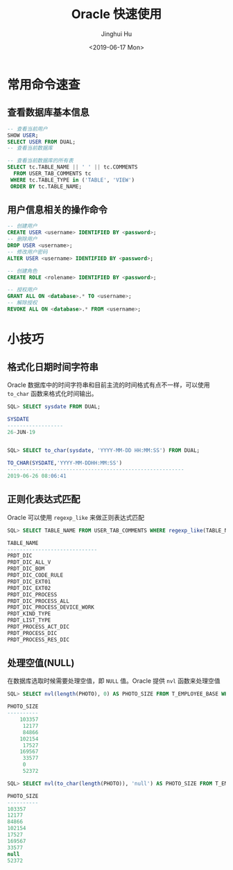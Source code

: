 #+TITLE: Oracle 快速使用
#+AUTHOR: Jinghui Hu
#+EMAIL: hujinghui@buaa.edu.cn
#+DATE: <2019-06-17 Mon>
#+TAGS: oracle sql quickstart


* 常用命令速查
** 查看数据库基本信息
   #+BEGIN_SRC sql
     -- 查看当前用户
     SHOW USER;
     SELECT USER FROM DUAL;
     -- 查看当前数据库

     -- 查看当前数据库的所有表
     SELECT tc.TABLE_NAME || ' ' || tc.COMMENTS
       FROM USER_TAB_COMMENTS tc
      WHERE tc.TABLE_TYPE in ('TABLE', 'VIEW')
      ORDER BY tc.TABLE_NAME;
   #+END_SRC

** 用户信息相关的操作命令
   #+BEGIN_SRC sql
     -- 创建用户
     CREATE USER <username> IDENTIFIED BY <password>;
     -- 删除用户
     DROP USER <username>;
     -- 修改用户密码
     ALTER USER <username> IDENTIFIED BY <password>;

     -- 创建角色
     CREATE ROLE <rolename> IDENTIFIED BY <password>;

     -- 授权用户
     GRANT ALL ON <database>.* TO <username>;
     -- 解除授权
     REVOKE ALL ON <database>.* FROM <username>;
   #+END_SRC

* 小技巧
** 格式化日期时间字符串
   Oracle 数据库中的时间字符串和目前主流的时间格式有点不一样，可以使用 ~to_char~
   函数来格式化时间输出。
   #+BEGIN_SRC sql
     SQL> SELECT sysdate FROM DUAL;

     SYSDATE
     ------------------
     26-JUN-19


     SQL> SELECT to_char(sysdate, 'YYYY-MM-DD HH:MM:SS') FROM DUAL;

     TO_CHAR(SYSDATE,'YYYY-MM-DDHH:MM:SS')
     ---------------------------------------------------------
     2019-06-26 08:06:41
   #+END_SRC
** 正则化表达式匹配
   Oracle 可以使用 ~regexp_like~ 来做正则表达式匹配
   #+BEGIN_SRC sql
     SQL> SELECT TABLE_NAME FROM USER_TAB_COMMENTS WHERE regexp_like(TABLE_NAME, '^PRDT');

     TABLE_NAME
     -----------------------------
     PRDT_DIC
     PRDT_DIC_ALL_V
     PRDT_DIC_BOM
     PRDT_DIC_CODE_RULE
     PRDT_DIC_EXT01
     PRDT_DIC_EXT02
     PRDT_DIC_PROCESS
     PRDT_DIC_PROCESS_ALL
     PRDT_DIC_PROCESS_DEVICE_WORK
     PRDT_KIND_TYPE
     PRDT_LIST_TYPE
     PRDT_PROCESS_ACT_DIC
     PRDT_PROCESS_DIC
     PRDT_PROCESS_RES_DIC
   #+END_SRC
** 处理空值(NULL)
   在数据库选取时候需要处理空值，即 ~NULL~ 值。Oracle 提供 ~nvl~ 函数来处理空值
   #+BEGIN_SRC sql
     SQL> SELECT nvl(length(PHOTO), 0) AS PHOTO_SIZE FROM T_EMPLOYEE_BASE WHERE rownum < 10;

     PHOTO_SIZE
     ----------
         103357
          12177
          84866
         102154
          17527
         169567
          33577
          0
          52372

     SQL> SELECT nvl(to_char(length(PHOTO)), 'null') AS PHOTO_SIZE FROM T_EMPLOYEE_BASE WHERE rownum < 10;

     PHOTO_SIZE
     ----------
     103357
     12177
     84866
     102154
     17527
     169567
     33577
     null
     52372
   #+END_SRC
